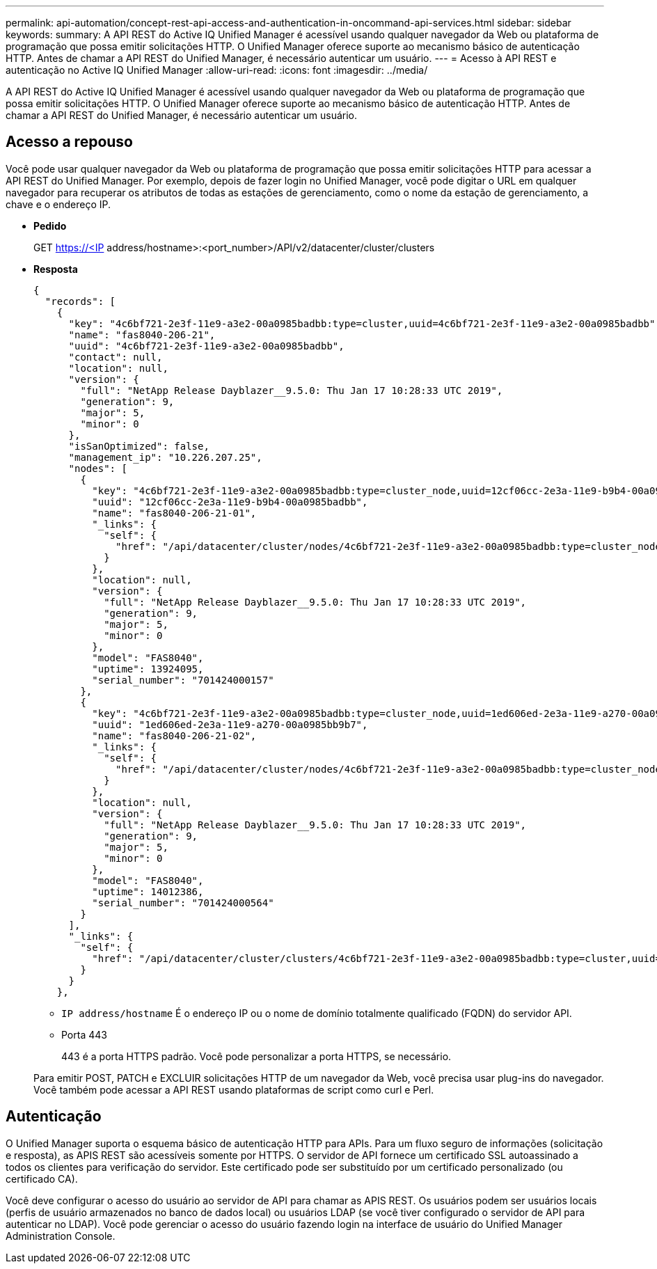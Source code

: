 ---
permalink: api-automation/concept-rest-api-access-and-authentication-in-oncommand-api-services.html 
sidebar: sidebar 
keywords:  
summary: A API REST do Active IQ Unified Manager é acessível usando qualquer navegador da Web ou plataforma de programação que possa emitir solicitações HTTP. O Unified Manager oferece suporte ao mecanismo básico de autenticação HTTP. Antes de chamar a API REST do Unified Manager, é necessário autenticar um usuário. 
---
= Acesso à API REST e autenticação no Active IQ Unified Manager
:allow-uri-read: 
:icons: font
:imagesdir: ../media/


[role="lead"]
A API REST do Active IQ Unified Manager é acessível usando qualquer navegador da Web ou plataforma de programação que possa emitir solicitações HTTP. O Unified Manager oferece suporte ao mecanismo básico de autenticação HTTP. Antes de chamar a API REST do Unified Manager, é necessário autenticar um usuário.



== Acesso a repouso

Você pode usar qualquer navegador da Web ou plataforma de programação que possa emitir solicitações HTTP para acessar a API REST do Unified Manager. Por exemplo, depois de fazer login no Unified Manager, você pode digitar o URL em qualquer navegador para recuperar os atributos de todas as estações de gerenciamento, como o nome da estação de gerenciamento, a chave e o endereço IP.

* *Pedido*
+
GET https://<IP[] address/hostname>:<port_number>/API/v2/datacenter/cluster/clusters

* *Resposta*
+
[listing]
----
{
  "records": [
    {
      "key": "4c6bf721-2e3f-11e9-a3e2-00a0985badbb:type=cluster,uuid=4c6bf721-2e3f-11e9-a3e2-00a0985badbb",
      "name": "fas8040-206-21",
      "uuid": "4c6bf721-2e3f-11e9-a3e2-00a0985badbb",
      "contact": null,
      "location": null,
      "version": {
        "full": "NetApp Release Dayblazer__9.5.0: Thu Jan 17 10:28:33 UTC 2019",
        "generation": 9,
        "major": 5,
        "minor": 0
      },
      "isSanOptimized": false,
      "management_ip": "10.226.207.25",
      "nodes": [
        {
          "key": "4c6bf721-2e3f-11e9-a3e2-00a0985badbb:type=cluster_node,uuid=12cf06cc-2e3a-11e9-b9b4-00a0985badbb",
          "uuid": "12cf06cc-2e3a-11e9-b9b4-00a0985badbb",
          "name": "fas8040-206-21-01",
          "_links": {
            "self": {
              "href": "/api/datacenter/cluster/nodes/4c6bf721-2e3f-11e9-a3e2-00a0985badbb:type=cluster_node,uuid=12cf06cc-2e3a-11e9-b9b4-00a0985badbb"
            }
          },
          "location": null,
          "version": {
            "full": "NetApp Release Dayblazer__9.5.0: Thu Jan 17 10:28:33 UTC 2019",
            "generation": 9,
            "major": 5,
            "minor": 0
          },
          "model": "FAS8040",
          "uptime": 13924095,
          "serial_number": "701424000157"
        },
        {
          "key": "4c6bf721-2e3f-11e9-a3e2-00a0985badbb:type=cluster_node,uuid=1ed606ed-2e3a-11e9-a270-00a0985bb9b7",
          "uuid": "1ed606ed-2e3a-11e9-a270-00a0985bb9b7",
          "name": "fas8040-206-21-02",
          "_links": {
            "self": {
              "href": "/api/datacenter/cluster/nodes/4c6bf721-2e3f-11e9-a3e2-00a0985badbb:type=cluster_node,uuid=1ed606ed-2e3a-11e9-a270-00a0985bb9b7"
            }
          },
          "location": null,
          "version": {
            "full": "NetApp Release Dayblazer__9.5.0: Thu Jan 17 10:28:33 UTC 2019",
            "generation": 9,
            "major": 5,
            "minor": 0
          },
          "model": "FAS8040",
          "uptime": 14012386,
          "serial_number": "701424000564"
        }
      ],
      "_links": {
        "self": {
          "href": "/api/datacenter/cluster/clusters/4c6bf721-2e3f-11e9-a3e2-00a0985badbb:type=cluster,uuid=4c6bf721-2e3f-11e9-a3e2-00a0985badbb"
        }
      }
    },
----
+
** `IP address/hostname` É o endereço IP ou o nome de domínio totalmente qualificado (FQDN) do servidor API.
** Porta 443
+
443 é a porta HTTPS padrão. Você pode personalizar a porta HTTPS, se necessário.



+
Para emitir POST, PATCH e EXCLUIR solicitações HTTP de um navegador da Web, você precisa usar plug-ins do navegador. Você também pode acessar a API REST usando plataformas de script como curl e Perl.





== Autenticação

O Unified Manager suporta o esquema básico de autenticação HTTP para APIs. Para um fluxo seguro de informações (solicitação e resposta), as APIS REST são acessíveis somente por HTTPS. O servidor de API fornece um certificado SSL autoassinado a todos os clientes para verificação do servidor. Este certificado pode ser substituído por um certificado personalizado (ou certificado CA).

Você deve configurar o acesso do usuário ao servidor de API para chamar as APIS REST. Os usuários podem ser usuários locais (perfis de usuário armazenados no banco de dados local) ou usuários LDAP (se você tiver configurado o servidor de API para autenticar no LDAP). Você pode gerenciar o acesso do usuário fazendo login na interface de usuário do Unified Manager Administration Console.
